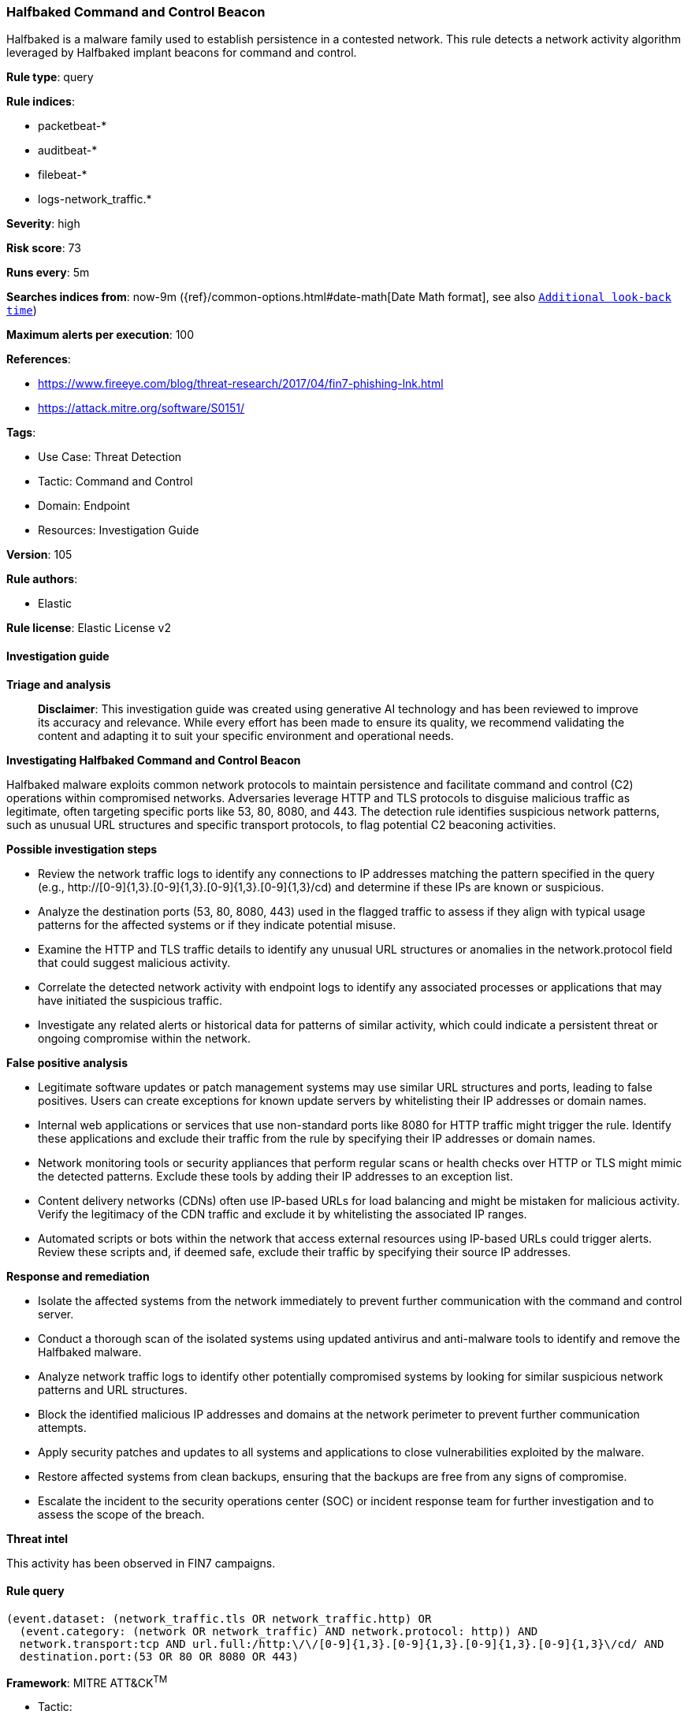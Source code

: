 [[prebuilt-rule-8-14-21-halfbaked-command-and-control-beacon]]
=== Halfbaked Command and Control Beacon

Halfbaked is a malware family used to establish persistence in a contested network. This rule detects a network activity algorithm leveraged by Halfbaked implant beacons for command and control.

*Rule type*: query

*Rule indices*: 

* packetbeat-*
* auditbeat-*
* filebeat-*
* logs-network_traffic.*

*Severity*: high

*Risk score*: 73

*Runs every*: 5m

*Searches indices from*: now-9m ({ref}/common-options.html#date-math[Date Math format], see also <<rule-schedule, `Additional look-back time`>>)

*Maximum alerts per execution*: 100

*References*: 

* https://www.fireeye.com/blog/threat-research/2017/04/fin7-phishing-lnk.html
* https://attack.mitre.org/software/S0151/

*Tags*: 

* Use Case: Threat Detection
* Tactic: Command and Control
* Domain: Endpoint
* Resources: Investigation Guide

*Version*: 105

*Rule authors*: 

* Elastic

*Rule license*: Elastic License v2


==== Investigation guide



*Triage and analysis*


> **Disclaimer**:
> This investigation guide was created using generative AI technology and has been reviewed to improve its accuracy and relevance. While every effort has been made to ensure its quality, we recommend validating the content and adapting it to suit your specific environment and operational needs.


*Investigating Halfbaked Command and Control Beacon*


Halfbaked malware exploits common network protocols to maintain persistence and facilitate command and control (C2) operations within compromised networks. Adversaries leverage HTTP and TLS protocols to disguise malicious traffic as legitimate, often targeting specific ports like 53, 80, 8080, and 443. The detection rule identifies suspicious network patterns, such as unusual URL structures and specific transport protocols, to flag potential C2 beaconing activities.


*Possible investigation steps*


- Review the network traffic logs to identify any connections to IP addresses matching the pattern specified in the query (e.g., http://[0-9]{1,3}.[0-9]{1,3}.[0-9]{1,3}.[0-9]{1,3}/cd) and determine if these IPs are known or suspicious.
- Analyze the destination ports (53, 80, 8080, 443) used in the flagged traffic to assess if they align with typical usage patterns for the affected systems or if they indicate potential misuse.
- Examine the HTTP and TLS traffic details to identify any unusual URL structures or anomalies in the network.protocol field that could suggest malicious activity.
- Correlate the detected network activity with endpoint logs to identify any associated processes or applications that may have initiated the suspicious traffic.
- Investigate any related alerts or historical data for patterns of similar activity, which could indicate a persistent threat or ongoing compromise within the network.


*False positive analysis*


- Legitimate software updates or patch management systems may use similar URL structures and ports, leading to false positives. Users can create exceptions for known update servers by whitelisting their IP addresses or domain names.
- Internal web applications or services that use non-standard ports like 8080 for HTTP traffic might trigger the rule. Identify these applications and exclude their traffic from the rule by specifying their IP addresses or domain names.
- Network monitoring tools or security appliances that perform regular scans or health checks over HTTP or TLS might mimic the detected patterns. Exclude these tools by adding their IP addresses to an exception list.
- Content delivery networks (CDNs) often use IP-based URLs for load balancing and might be mistaken for malicious activity. Verify the legitimacy of the CDN traffic and exclude it by whitelisting the associated IP ranges.
- Automated scripts or bots within the network that access external resources using IP-based URLs could trigger alerts. Review these scripts and, if deemed safe, exclude their traffic by specifying their source IP addresses.


*Response and remediation*


- Isolate the affected systems from the network immediately to prevent further communication with the command and control server.
- Conduct a thorough scan of the isolated systems using updated antivirus and anti-malware tools to identify and remove the Halfbaked malware.
- Analyze network traffic logs to identify other potentially compromised systems by looking for similar suspicious network patterns and URL structures.
- Block the identified malicious IP addresses and domains at the network perimeter to prevent further communication attempts.
- Apply security patches and updates to all systems and applications to close vulnerabilities exploited by the malware.
- Restore affected systems from clean backups, ensuring that the backups are free from any signs of compromise.
- Escalate the incident to the security operations center (SOC) or incident response team for further investigation and to assess the scope of the breach.


*Threat intel*


This activity has been observed in FIN7 campaigns.

==== Rule query


[source, js]
----------------------------------
(event.dataset: (network_traffic.tls OR network_traffic.http) OR
  (event.category: (network OR network_traffic) AND network.protocol: http)) AND
  network.transport:tcp AND url.full:/http:\/\/[0-9]{1,3}.[0-9]{1,3}.[0-9]{1,3}.[0-9]{1,3}\/cd/ AND
  destination.port:(53 OR 80 OR 8080 OR 443)

----------------------------------

*Framework*: MITRE ATT&CK^TM^

* Tactic:
** Name: Command and Control
** ID: TA0011
** Reference URL: https://attack.mitre.org/tactics/TA0011/
* Technique:
** Name: Application Layer Protocol
** ID: T1071
** Reference URL: https://attack.mitre.org/techniques/T1071/
* Technique:
** Name: Dynamic Resolution
** ID: T1568
** Reference URL: https://attack.mitre.org/techniques/T1568/
* Sub-technique:
** Name: Domain Generation Algorithms
** ID: T1568.002
** Reference URL: https://attack.mitre.org/techniques/T1568/002/
